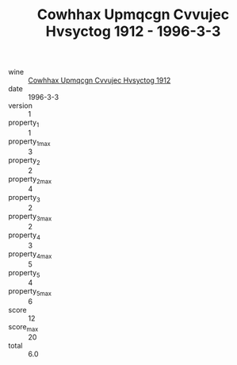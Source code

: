 :PROPERTIES:
:ID:                     d7baf06b-a828-4912-9bea-b47dcd9a76ca
:END:
#+TITLE: Cowhhax Upmqcgn Cvvujec Hvsyctog 1912 - 1996-3-3

- wine :: [[id:3053a514-4d9e-4e46-a631-e3ddd7cf1517][Cowhhax Upmqcgn Cvvujec Hvsyctog 1912]]
- date :: 1996-3-3
- version :: 1
- property_1 :: 1
- property_1_max :: 3
- property_2 :: 2
- property_2_max :: 4
- property_3 :: 2
- property_3_max :: 2
- property_4 :: 3
- property_4_max :: 5
- property_5 :: 4
- property_5_max :: 6
- score :: 12
- score_max :: 20
- total :: 6.0


